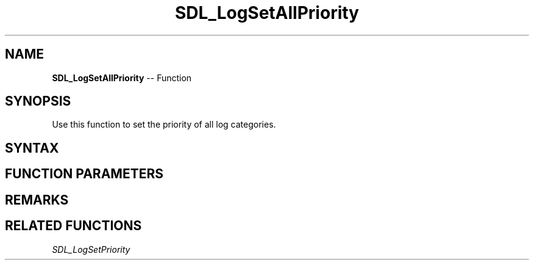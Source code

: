 .TH SDL_LogSetAllPriority 3 "2018.10.07" "https://github.com/haxpor/sdl2-manpage" "SDL2"
.SH NAME
\fBSDL_LogSetAllPriority\fR -- Function

.SH SYNOPSIS
Use this function to set the priority of all log categories.

.SH SYNTAX
.TS
tab(:) allbox;
a.
T{
.nf
void SDL_LogSetAllPriority(SDL_LogPriority    priority)
.fi
T}
.TE

.SH FUNCTION PARAMETERS
.TS
tab(:) allbox;
ab l.
priority:T{
the \fBSDL_LogPriority\fR to assign; see \fIRemarks\fR for details
T}
.TE

.SH REMARKS
.TS
tab(:) allbox;
ab l.
SDL_LOG_PRIORITY_VERBOSE:
SDL_LOG_PRIORITY_DEBUG:
SDL_LOG_PRIORITY_INFO:
SDL_LOG_PRIORITY_WARN:
SDL_LOG_PRIORITY_ERROR:
SDL_LOG_PRIORITY_CRITICAL:
SDL_NUM_LOG_PRIORITIES:(internal use)
.TE

.SH RELATED FUNCTIONS
\fISDL_LogSetPriority\fR
